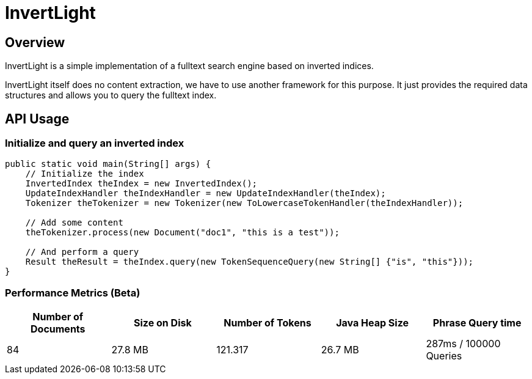 = InvertLight

== Overview

InvertLight is a simple implementation of a fulltext search engine based on inverted indices.

InvertLight itself does no content extraction, we have to use another framework for this purpose. It just provides the required data structures and allows you to query the fulltext index.

== API Usage

=== Initialize and query an inverted index

[source,java]
----
public static void main(String[] args) {
    // Initialize the index
    InvertedIndex theIndex = new InvertedIndex();
    UpdateIndexHandler theIndexHandler = new UpdateIndexHandler(theIndex);
    Tokenizer theTokenizer = new Tokenizer(new ToLowercaseTokenHandler(theIndexHandler));

    // Add some content
    theTokenizer.process(new Document("doc1", "this is a test"));

    // And perform a query
    Result theResult = theIndex.query(new TokenSequenceQuery(new String[] {"is", "this"}));
}
----

=== Performance Metrics (Beta)

[options=header]
|===
|Number of Documents |Size on Disk | Number of Tokens | Java Heap Size | Phrase Query time
|84 |27.8 MB |121.317 |26.7 MB |287ms / 100000 Queries
|===